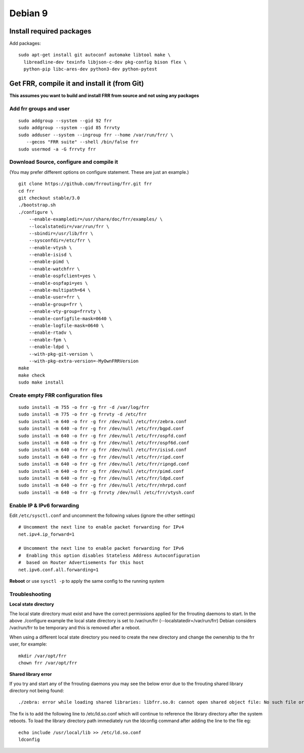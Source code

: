 Debian 9
========================================

Install required packages
-------------------------

Add packages:

::

    sudo apt-get install git autoconf automake libtool make \
      libreadline-dev texinfo libjson-c-dev pkg-config bison flex \
      python-pip libc-ares-dev python3-dev python-pytest

Get FRR, compile it and install it (from Git)
---------------------------------------------

**This assumes you want to build and install FRR from source and not
using any packages**

Add frr groups and user
~~~~~~~~~~~~~~~~~~~~~~~

::

    sudo addgroup --system --gid 92 frr
    sudo addgroup --system --gid 85 frrvty
    sudo adduser --system --ingroup frr --home /var/run/frr/ \
       --gecos "FRR suite" --shell /bin/false frr
    sudo usermod -a -G frrvty frr

Download Source, configure and compile it
~~~~~~~~~~~~~~~~~~~~~~~~~~~~~~~~~~~~~~~~~

(You may prefer different options on configure statement. These are just
an example.)

::

    git clone https://github.com/frrouting/frr.git frr
    cd frr
    git checkout stable/3.0
    ./bootstrap.sh
    ./configure \
        --enable-exampledir=/usr/share/doc/frr/examples/ \
        --localstatedir=/var/run/frr \
        --sbindir=/usr/lib/frr \
        --sysconfdir=/etc/frr \
        --enable-vtysh \
        --enable-isisd \
        --enable-pimd \
        --enable-watchfrr \
        --enable-ospfclient=yes \
        --enable-ospfapi=yes \
        --enable-multipath=64 \
        --enable-user=frr \
        --enable-group=frr \
        --enable-vty-group=frrvty \
        --enable-configfile-mask=0640 \
        --enable-logfile-mask=0640 \
        --enable-rtadv \
        --enable-fpm \
        --enable-ldpd \
        --with-pkg-git-version \
        --with-pkg-extra-version=-MyOwnFRRVersion
    make
    make check
    sudo make install

Create empty FRR configuration files
~~~~~~~~~~~~~~~~~~~~~~~~~~~~~~~~~~~~

::

    sudo install -m 755 -o frr -g frr -d /var/log/frr
    sudo install -m 775 -o frr -g frrvty -d /etc/frr
    sudo install -m 640 -o frr -g frr /dev/null /etc/frr/zebra.conf
    sudo install -m 640 -o frr -g frr /dev/null /etc/frr/bgpd.conf
    sudo install -m 640 -o frr -g frr /dev/null /etc/frr/ospfd.conf
    sudo install -m 640 -o frr -g frr /dev/null /etc/frr/ospf6d.conf
    sudo install -m 640 -o frr -g frr /dev/null /etc/frr/isisd.conf
    sudo install -m 640 -o frr -g frr /dev/null /etc/frr/ripd.conf
    sudo install -m 640 -o frr -g frr /dev/null /etc/frr/ripngd.conf
    sudo install -m 640 -o frr -g frr /dev/null /etc/frr/pimd.conf
    sudo install -m 640 -o frr -g frr /dev/null /etc/frr/ldpd.conf
    sudo install -m 640 -o frr -g frr /dev/null /etc/frr/nhrpd.conf
    sudo install -m 640 -o frr -g frrvty /dev/null /etc/frr/vtysh.conf

Enable IP & IPv6 forwarding
~~~~~~~~~~~~~~~~~~~~~~~~~~~

Edit ``/etc/sysctl.conf`` and uncomment the following values (ignore the
other settings)

::

    # Uncomment the next line to enable packet forwarding for IPv4
    net.ipv4.ip_forward=1

    # Uncomment the next line to enable packet forwarding for IPv6
    #  Enabling this option disables Stateless Address Autoconfiguration
    #  based on Router Advertisements for this host
    net.ipv6.conf.all.forwarding=1

**Reboot** or use ``sysctl -p`` to apply the same config to the running
system

Troubleshooting
~~~~~~~~~~~~~~~

**Local state directory**

The local state directory must exist and have the correct permissions
applied for the frrouting daemons to start. In the above ./configure
example the local state directory is set to /var/run/frr
(--localstatedir=/var/run/frr) Debian considers /var/run/frr to be
temporary and this is removed after a reboot.

When using a different local state directory you need to create the new
directory and change the ownership to the frr user, for example:

::

    mkdir /var/opt/frr
    chown frr /var/opt/frr

**Shared library error**

If you try and start any of the frrouting daemons you may see the below
error due to the frrouting shared library directory not being found:

::

    ./zebra: error while loading shared libraries: libfrr.so.0: cannot open shared object file: No such file or directory

The fix is to add the following line to /etc/ld.so.conf which will
continue to reference the library directory after the system reboots. To
load the library directory path immediately run the ldconfig command
after adding the line to the file eg:

::

    echo include /usr/local/lib >> /etc/ld.so.conf
    ldconfig
